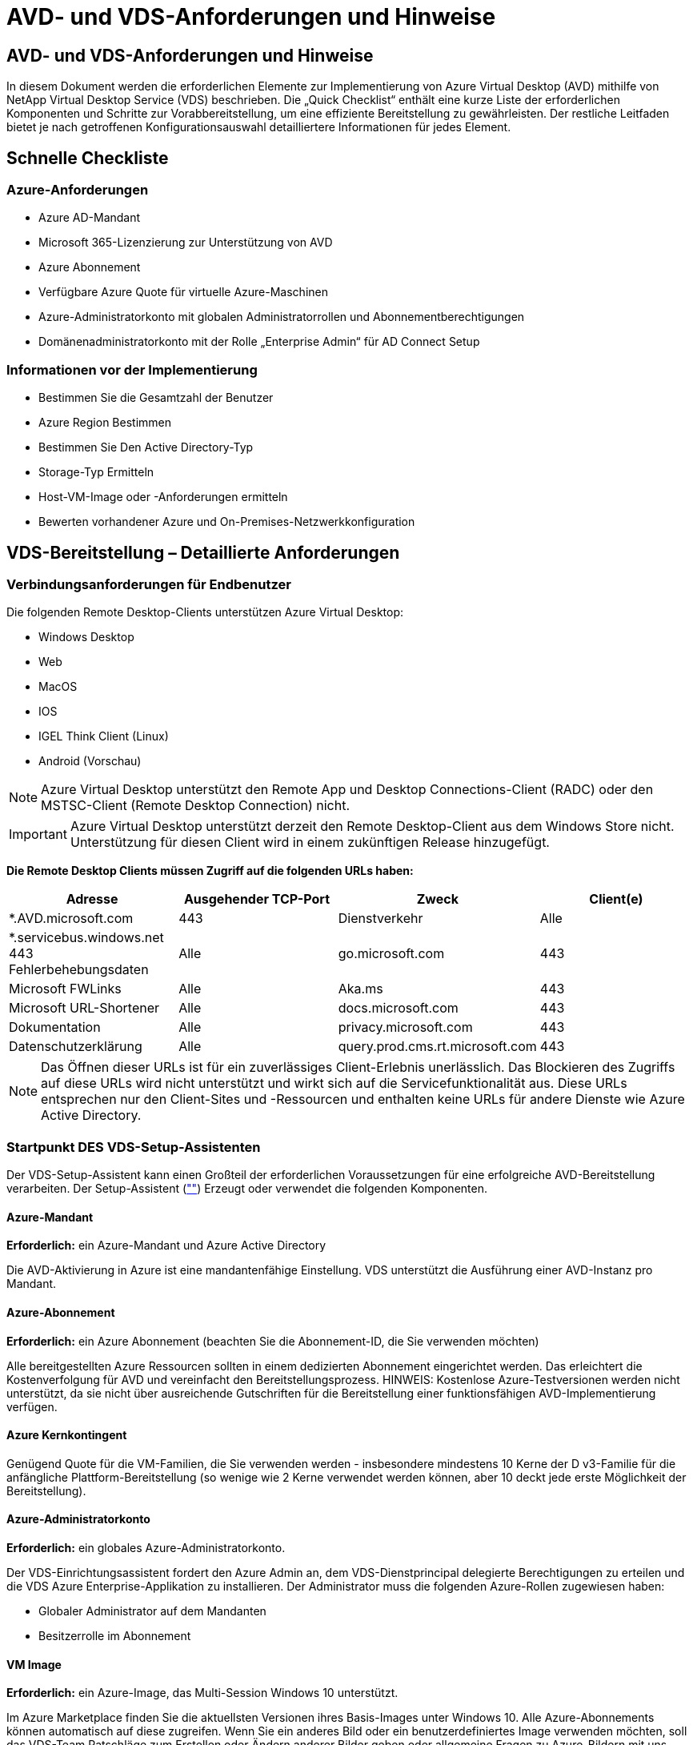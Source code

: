 = AVD- und VDS-Anforderungen und Hinweise
:allow-uri-read: 




== AVD- und VDS-Anforderungen und Hinweise

In diesem Dokument werden die erforderlichen Elemente zur Implementierung von Azure Virtual Desktop (AVD) mithilfe von NetApp Virtual Desktop Service (VDS) beschrieben. Die „Quick Checklist“ enthält eine kurze Liste der erforderlichen Komponenten und Schritte zur Vorabbereitstellung, um eine effiziente Bereitstellung zu gewährleisten. Der restliche Leitfaden bietet je nach getroffenen Konfigurationsauswahl detailliertere Informationen für jedes Element.



== Schnelle Checkliste



=== Azure-Anforderungen

* Azure AD-Mandant
* Microsoft 365-Lizenzierung zur Unterstützung von AVD
* Azure Abonnement
* Verfügbare Azure Quote für virtuelle Azure-Maschinen
* Azure-Administratorkonto mit globalen Administratorrollen und Abonnementberechtigungen
* Domänenadministratorkonto mit der Rolle „Enterprise Admin“ für AD Connect Setup




=== Informationen vor der Implementierung

* Bestimmen Sie die Gesamtzahl der Benutzer
* Azure Region Bestimmen
* Bestimmen Sie Den Active Directory-Typ
* Storage-Typ Ermitteln
* Host-VM-Image oder -Anforderungen ermitteln
* Bewerten vorhandener Azure und On-Premises-Netzwerkkonfiguration




== VDS-Bereitstellung – Detaillierte Anforderungen



=== Verbindungsanforderungen für Endbenutzer

.Die folgenden Remote Desktop-Clients unterstützen Azure Virtual Desktop:
* Windows Desktop
* Web
* MacOS
* IOS
* IGEL Think Client (Linux)
* Android (Vorschau)



NOTE: Azure Virtual Desktop unterstützt den Remote App und Desktop Connections-Client (RADC) oder den MSTSC-Client (Remote Desktop Connection) nicht.


IMPORTANT: Azure Virtual Desktop unterstützt derzeit den Remote Desktop-Client aus dem Windows Store nicht. Unterstützung für diesen Client wird in einem zukünftigen Release hinzugefügt.

*Die Remote Desktop Clients müssen Zugriff auf die folgenden URLs haben:*

[cols="25,25,25,25"]
|===
| Adresse | Ausgehender TCP-Port | Zweck | Client(e) 


| *.AVD.microsoft.com | 443 | Dienstverkehr | Alle 


| *.servicebus.windows.net 443 Fehlerbehebungsdaten | Alle | go.microsoft.com | 443 


| Microsoft FWLinks | Alle | Aka.ms | 443 


| Microsoft URL-Shortener | Alle | docs.microsoft.com | 443 


| Dokumentation | Alle | privacy.microsoft.com | 443 


| Datenschutzerklärung | Alle | query.prod.cms.rt.microsoft.com | 443 
|===

NOTE: Das Öffnen dieser URLs ist für ein zuverlässiges Client-Erlebnis unerlässlich. Das Blockieren des Zugriffs auf diese URLs wird nicht unterstützt und wirkt sich auf die Servicefunktionalität aus. Diese URLs entsprechen nur den Client-Sites und -Ressourcen und enthalten keine URLs für andere Dienste wie Azure Active Directory.



=== Startpunkt DES VDS-Setup-Assistenten

Der VDS-Setup-Assistent kann einen Großteil der erforderlichen Voraussetzungen für eine erfolgreiche AVD-Bereitstellung verarbeiten. Der Setup-Assistent (link:https://cwasetup.cloudworkspace.com[""]) Erzeugt oder verwendet die folgenden Komponenten.



==== Azure-Mandant

*Erforderlich:* ein Azure-Mandant und Azure Active Directory

Die AVD-Aktivierung in Azure ist eine mandantenfähige Einstellung. VDS unterstützt die Ausführung einer AVD-Instanz pro Mandant.



==== Azure-Abonnement

*Erforderlich:* ein Azure Abonnement (beachten Sie die Abonnement-ID, die Sie verwenden möchten)

Alle bereitgestellten Azure Ressourcen sollten in einem dedizierten Abonnement eingerichtet werden. Das erleichtert die Kostenverfolgung für AVD und vereinfacht den Bereitstellungsprozess. HINWEIS: Kostenlose Azure-Testversionen werden nicht unterstützt, da sie nicht über ausreichende Gutschriften für die Bereitstellung einer funktionsfähigen AVD-Implementierung verfügen.



==== Azure Kernkontingent

Genügend Quote für die VM-Familien, die Sie verwenden werden - insbesondere mindestens 10 Kerne der D v3-Familie für die anfängliche Plattform-Bereitstellung (so wenige wie 2 Kerne verwendet werden können, aber 10 deckt jede erste Möglichkeit der Bereitstellung).



==== Azure-Administratorkonto

*Erforderlich:* ein globales Azure-Administratorkonto.

Der VDS-Einrichtungsassistent fordert den Azure Admin an, dem VDS-Dienstprincipal delegierte Berechtigungen zu erteilen und die VDS Azure Enterprise-Applikation zu installieren. Der Administrator muss die folgenden Azure-Rollen zugewiesen haben:

* Globaler Administrator auf dem Mandanten
* Besitzerrolle im Abonnement




==== VM Image

*Erforderlich:* ein Azure-Image, das Multi-Session Windows 10 unterstützt.

Im Azure Marketplace finden Sie die aktuellsten Versionen ihres Basis-Images unter Windows 10. Alle Azure-Abonnements können automatisch auf diese zugreifen. Wenn Sie ein anderes Bild oder ein benutzerdefiniertes Image verwenden möchten, soll das VDS-Team Ratschläge zum Erstellen oder Ändern anderer Bilder geben oder allgemeine Fragen zu Azure-Bildern mit uns teilen und wir können ein Gespräch vereinbaren.



==== Active Directory

Für AVD muss die Benutzeridentität ein Bestandteil von Azure AD sein und die VMs zu einer Active Directory-Domäne gehören, die mit derselben Azure AD-Instanz synchronisiert wird. VMs können nicht direkt mit der Azure AD-Instanz verbunden werden, daher muss ein Domänen-Controller mit Azure AD konfiguriert und synchronisiert werden.

.Folgende unterstützte Optionen werden unterstützt:
* Der automatisierte Aufbau einer Active Directory-Instanz innerhalb des Abonnements. Die AD-Instanz wird typischerweise durch VDS auf der VDS Control VM (CWMGR1) für Azure Virtual Desktop-Implementierungen erstellt, die diese Option verwenden. AD Connect muss im Rahmen der Einrichtung für die Synchronisierung mit Azure AD konfiguriert sein.
+
image:AD Options New.png[""]

* Integration in eine vorhandene Active Directory-Domäne, auf die über das Azure-Abonnement (normalerweise über Azure VPN oder Express Route) zugegriffen werden kann, und hat ihre Benutzerliste mit Azure AD über AD Connect oder ein Produkt eines Drittanbieters synchronisiert.
+
image:AD Options Existing.png[""]





==== Storage-Ebene

Bei AVD ist die Storage-Strategie so ausgelegt, dass sich keine persistenten Benutzer-/Unternehmensdaten auf den AVD-Session-VMs befinden. Persistente Daten für Benutzerprofile, Benutzerdateien und Ordner sowie Unternehmens-/Applikationsdaten werden auf einem oder mehreren Daten-Volumes gehostet, die auf einer unabhängigen Datenebene gehostet werden.

FSLogix ist eine Technologie für Containerbildung und löst zahlreiche Probleme bei der Benutzerprofil (wie Datenwildwuchs und langsame Anmeldungen), indem ein User Profile Container (VHD oder VHDX Format) beim Initialisieren der Session-Hosts eingebunden wird.

Aufgrund dieser Architektur ist eine Datenspeicherfunktion erforderlich. Diese Funktion muss in der Lage sein, den Datentransfer jeden Morgen/Nachmittag zu verarbeiten, wenn ein großer Teil der Benutzer sich gleichzeitig anmeldet/abmeldet. Selbst Umgebungen mittlerer Größe können erhebliche Anforderungen an den Datentransfer stellen. Die Festplatten-Performance der Daten-Storage-Ebene ist eine der primären Performance-Variablen für den Endbenutzer. Dabei muss besonders darauf Wert legen, die Performance dieses Storage angemessen zu dimensionieren, nicht nur die Storage-Menge. Im Allgemeinen sollte die Storage-Ebene so dimensioniert sein, dass sie 5-15 IOPS pro Benutzer unterstützt.

.Der VDS Setup-Assistent unterstützt die folgenden Konfigurationen:
* Einrichtung und Konfiguration von Azure NetApp Files (ANF) (empfohlen). _ANF Standard Service Level unterstützt bis zu 150 Benutzer, Umgebungen mit 150-500 Benutzern ANF Premium wird empfohlen. Für 500+ Benutzer wird ANF Ultra empfohlen._
+
image:Storage Layer 1.png[""]

* Einrichtung und Konfiguration einer File Server VM
+
image:Storage Layer 3.png[""]





==== Netzwerkbetrieb

*Erforderlich:* Inventarisierung aller vorhandenen Netzwerknetze einschließlich der Subnetze, die über eine Azure Express Route oder VPN zum Azure Abonnement sichtbar sind. Die Implementierung muss sich überschneidende Subnetze vermeiden.

Mit dem VDS-Setup-Assistenten können Sie den Netzwerkbereich definieren, falls im Rahmen der geplanten Integration in vorhandene Netzwerke ein Bereich erforderlich oder vermieden werden muss.

Bestimmen Sie während der Bereitstellung einen IP-Bereich für den Benutzer. Gemäß Azure Best Practices werden nur IP-Adressen in einem privaten Bereich unterstützt.

.Zu den unterstützten Optionen gehören die folgenden Optionen, jedoch standardmäßig ein Bereich von /20:
* 192.168.0.0 bis 192.168.255.255
* 172.16.0.0 bis 172.31.255.255
* 10.0.0.0 bis 10.255.255.255




==== CKWMGR1

Einige der einzigartigen Funktionen von VDS, wie zum Beispiel die kostensparende Funktion für Workload Scheduling und Live Scaling, erfordern einen administrativen Präsenz im Mandanten und im Abonnement. Daher wird eine administrative VM namens CWMGR1 im Rahmen der Automatisierung des VDS-Einrichtungsassistenten bereitgestellt. Neben VDS-Automatisierungsaufgaben enthält diese VM auch VDS-Konfigurationen in einer SQL Express-Datenbank, lokale Protokolldateien und ein erweitertes Konfigurationsprogramm mit dem Namen DCConfig.

.Je nach Auswahl im VDS-Einrichtungsassistenten kann diese VM weitere Funktionen hosten, darunter:
* Ein RDS-Gateway (wird nur in RDS-Implementierungen verwendet)
* Ein HTML 5-Gateway (nur in RDS-Implementierungen verwendet)
* Ein RDS-Lizenzserver (wird nur in RDS-Implementierungen verwendet)
* Ein Domain-Controller (falls ausgewählt)




=== Entscheidungsbaum im Bereitstellungsassistenten

Im Rahmen der ersten Implementierung werden eine Reihe von Fragen beantwortet, um die Einstellungen für die neue Umgebung anzupassen. Im Folgenden finden Sie einen Überblick über die wichtigsten Entscheidungen, die getroffen werden sollen.



==== Azure Region

Legen Sie fest, welche Region oder Regionen Azure Ihre AVD Virtual Machines hosten wird. Beachten Sie, dass für Azure NetApp Files und bestimmte VM-Familien (z. B. VMs mit GPU-Unterstützung) eine definierte Support-Liste für Azure-Regionen vorhanden ist, während AVD in den meisten Regionen verfügbar ist.

* Dieser Link kann zur Identifizierung verwendet werden link:https://azure.microsoft.com/en-us/global-infrastructure/services/["Produktverfügbarkeit von Azure nach Region"]




==== Typ Active Directory

Legen Sie fest, welchen Active Directory-Typ Sie verwenden möchten:

* Active Directory vor Ort vorhanden
* Siehe link:Deploying.Azure.AVD.vds_v5.4_components_and_permissions.html["AVD VDS-Komponenten und -Berechtigungen"] Dokument, um die erforderlichen Berechtigungen und Komponenten in Azure und der lokalen Active Directory-Umgebung zu erläutern
* Neue auf Azure Abonnementbasis basierende Active Directory Instanz
* Azure Active Directory Domain Services




==== Datenspeicher

Legen Sie fest, wo die Daten für Benutzerprofile, einzelne Dateien und Unternehmensfreigaben platziert werden. Zur Auswahl stehen:

* Azure NetApp Dateien
* Azure Files
* Herkömmlicher Dateiserver (Azure VM mit Managed Disk)




== NetApp VDS Implementierungsanforderungen für vorhandene Komponenten



=== NetApp VDS-Implementierung mit vorhandenen Active Directory Domain Controllern

Dieser Konfigurationstyp erweitert eine vorhandene Active Directory-Domäne, um die AVD-Instanz zu unterstützen. In diesem Fall implementiert VDS eine begrenzte Anzahl von Komponenten in der Domäne, um automatisierte Bereitstellungs- und Verwaltungsaufgaben für die AVD-Komponenten zu unterstützen.

.Diese Konfiguration erfordert:
* Ein vorhandener Active Directory-Domänencontroller, auf den VMs auf dem Azure vnet zugreifen können, normalerweise über Azure VPN oder Express Route ODER über einen in Azure erstellten Domänen-Controller.
* Erweiterung der VDS-Komponenten und -Berechtigungen, die für das VDS-Management von AVD-Hostpools und Daten-Volumes erforderlich sind, wenn sie der Domäne hinzugefügt werden. Im AVD VDS-Handbuch für Komponenten und Berechtigungen werden die erforderlichen Komponenten und Berechtigungen definiert, und für den Bereitstellungsvorgang ist ein Domänenbenutzer mit Domänenberechtigungen erforderlich, um das Skript auszuführen, mit dem die erforderlichen Elemente erstellt werden.
* Beachten Sie, dass durch die VDS-Implementierung standardmäßig bei von VDS erstellten VMs ein vnet erstellt wird. Die vnet kann entweder mit vorhandenen Azure-Netzwerk-VNets Peered werden oder die CWMGR1-VM kann mit den erforderlichen vordefinierten Subnetzen in ein vorhandenes vnet verschoben werden.




==== Identifikationsdaten und Werkzeug zur Vorbereitung der Domäne

Administratoren müssen an einem bestimmten Punkt des Bereitstellungsprozesses eine Domänenadministratorberechtigung bereitstellen. Eine temporäre Domänenadministratorberechtigung kann später erstellt, verwendet und gelöscht werden (sobald der Bereitstellungsprozess abgeschlossen ist). Alternativ können Kunden, die Unterstützung beim Aufbau der Voraussetzungen benötigen, das Domain Preparation Tool nutzen.



=== NetApp VDS-Implementierung mit vorhandenem Filesystem

VDS erstellt Windows-Freigaben, mit denen über AVD-Session-VMs auf Benutzerprofile, persönliche Ordner und Unternehmensdaten zugegriffen werden kann. VDS implementiert standardmäßig entweder die File-Server- oder Azure NetApp File-Optionen, aber wenn Sie eine vorhandene Dateispeicherkomponente besitzen, kann VDS die Freigaben auf diese Komponente verweisen, sobald die VDS-Bereitstellung abgeschlossen ist.

.Die Anforderungen für die Nutzung der vorhandenen Storage-Komponente und:
* Die Komponente muss SMB v3 unterstützen
* Die Komponente muss mit derselben Active Directory-Domäne wie die AVD-Sitzungshosts verbunden sein
* Die Komponente muss in der Lage sein, einen UNC-Pfad zur Verwendung in der VDS-Konfiguration zur Verfügung zu stellen – ein Pfad kann für alle drei Freigaben verwendet werden, oder es können separate Pfade für jedes dieser Freigaben festgelegt werden. Beachten Sie, dass VDS Berechtigungen auf Benutzerebene für diese Freigaben festlegen wird. Beachten Sie daher das VDS AVD Components and Permissions Dokument, um sicherzustellen, dass die entsprechenden Berechtigungen für die VDS Automation Services erteilt wurden.




=== NetApp VDS-Implementierung mit vorhandenen Azure AD Domain Services

Für diese Konfiguration ist ein Prozess erforderlich, um die Attribute der vorhandenen Azure Active Directory Domain Services-Instanz zu identifizieren. Wenden Sie sich an Ihren Account Manager, um eine Bereitstellung dieses Typs anzufordern. NetApp VDS-Implementierung mit vorhandener AVD-Implementierung bei diesem Konfigurationstyp wird vorausgesetzt, dass die erforderlichen Azure vnet-, Active Directory- und AVD-Komponenten bereits vorhanden sind. Die VDS-Implementierung erfolgt auf dieselbe Weise wie die Konfiguration „NetApp VDS Deployment with Existing AD“, fügt jedoch die folgenden Anforderungen hinzu:

* Rd-Eigentümerrolle für den AVD-Mandanten muss den VDS Enterprise Applications in Azure gewährt werden
* AVD Host Pool und AVD Host Pool VMs müssen über die VDS Import Funktion in der VDS Web App in VDS importiert werden Dieser Prozess sammelt die Metadaten der AVD-Host-Pools und der VM-Session und speichert sie in VDS, sodass diese Elemente vom VDS gemanagt werden können
* AVD-Benutzerdaten müssen mithilfe des CRA-Tools in den VDS-Benutzerabschnitt importiert werden. Dieser Prozess fügt Metadaten zu jedem Benutzer in die VDS-Steuerebene ein, sodass die AVD App Group-Mitgliedschaft und die Sitzungsinformationen über VDS verwaltet werden können




== ANHANG A: VDS-Steuerebenen-URLs und IP-Adressen

VDS-Komponenten im Azure-Abonnement kommunizieren mit den globalen VDS-Komponenten der Kontrollebene, wie der VDS-Webanwendung und den VDS-API-Endpunkten. Für den Zugriff müssen die folgenden Basis-URI-Adressen für den bidirektionalen Zugriff auf Port 443 sicher gestellt werden:

link:api.cloudworkspace.com[""]
link:autoprodb.database.windows.net[""]
link:vdctoolsapi.trafficmanager.net[""]
link:cjbootstrap3.cjautomate.net[""]
link:https://cjdownload3.file.core.windows.net/media[""]

Wenn Ihr Zutrittskontrollgerät nur eine sichere Liste nach IP-Adresse erstellen kann, sollte die folgende Liste der IP-Adressen geschützt werden. Beachten Sie, dass VDS den Azure Traffic Manager Service verwendet. Diese Liste kann sich daher im Laufe der Zeit ändern:

13.67.190.243 13.67.215.62 13.89.50.122 13.67.227.115 13.67.227.230 13.67.227.227 23.99.136.91 40.122.119.157 40.78.132.166 40.78.129.17 40.122.52.167 40.70.147.2 40.86.99.202 13.68.19.178 13.68.114.184 137.116.69.208 13.68.18.80 13.68.114.115 13.68.114.136 40.70.63.81 52.171.218.239 52.171.223.92 52.171.217.31 52.171.216.93 52.171.220.134 92.242.140.21



== ANHANG B: Microsoft AVD-Anforderungen

Dieser Abschnitt zu den Microsoft AVD-Anforderungen enthält eine Zusammenfassung der AVD-Anforderungen von Microsoft. Vollständige und aktuelle AVD-Anforderungen finden Sie hier:

https://docs.microsoft.com/en-us/azure/virtual-desktop/overview#requirements[]



=== Host-Lizenzierung für Azure Virtual Desktop-Session

Azure Virtual Desktop unterstützt die folgenden Betriebssysteme. Stellen Sie also sicher, dass Sie über die entsprechenden Lizenzen für Ihre Benutzer verfügen, die auf dem Desktop und den Apps basieren, die Sie implementieren möchten:

[cols="50,50"]
|===
| BETRIEBSSYSTEM | Erforderliche Lizenz 


| Windows 10 Enterprise Multi-Session oder Windows 10 Enterprise | MICROSOFT 365 E3, E5, A3, A5, F3, Business Premium Windows E3, E5, A3, A5 


| Windows 7 Enterprise | MICROSOFT 365 E3, E5, A3, A5, F3, Business Premium Windows E3, E5, A3, A5 


| Windows Server 2012 R2, 2016, 2019 | RDS Client Access License (CAL) mit Software Assurance 
|===


=== URL-Zugriff für AVD-Maschinen

Die virtuellen Azure-Maschinen, die Sie für Azure Virtual Desktop erstellen, müssen Zugriff auf die folgenden URLs haben:

[cols="25,25,25,25"]
|===
| Adresse | Ausgehender TCP-Port | Zweck | Service-Tag 


| *.AVD.microsoft.com | 443 | Dienstverkehr | Windows VirtualDesktop 


| mrsglobalsteus2prod.blob.core.windows.net | 443 | Agent- und SXS-Stack-Updates | AzureCloud 


| *.core.windows.net | 443 | Agent-Traffic | AzureCloud 


| *.servicebus.windows.net | 443 | Agent-Traffic | AzureCloud 


| prod.warmpath.msftcloudes.com | 443 | Agent-Traffic | AzureCloud 


| catalogartifact.azureedge.net | 443 | Azure Marketplace | AzureCloud 


| kms.core.windows.net | 1688 | Windows-Aktivierung | Internet 


| AVDportalstorageblob.blob.core.windows.net | 443 | Support im Azure-Portal | AzureCloud 
|===
In der folgenden Tabelle sind optionale URLs aufgeführt, auf die Ihre virtuellen Azure-Maschinen Zugriff haben:

[cols="25,25,25,25"]
|===
| Adresse | Ausgehender TCP-Port | Zweck | Service-Tag 


| *.microsoftonline.com | 443 | Authentifizierung bei MS Online Services | Keine 


| *.events.data.microsoft.com | 443 | Telemetrie-Service | Keine 


| www.msftconnecttest.com | 443 | Erkennt, ob das Betriebssystem mit dem Internet verbunden ist | Keine 


| *.prod.do.dsp.mp.microsoft.com | 443 | Windows Update | Keine 


| login.windows.net | 443 | Melden Sie sich bei MS Online Services, Office 365 an | Keine 


| *.sfx.ms | 443 | Updates für die OneDrive Client-Software | Keine 


| *.digicert.com | 443 | Überprüfung des Zertifikatsannulfs | Keine 
|===


=== Optimale Performance-Faktoren

Stellen Sie sicher, dass Ihr Netzwerk die folgenden Anforderungen erfüllt, um eine optimale Leistung zu erzielen:

* Die RTT-Latenz (Round Trip) vom Netzwerk des Clients in die Azure-Region, in der Host-Pools eingesetzt wurden, sollte weniger als 150 ms betragen.
* Der Netzwerkverkehr kann außerhalb der Grenzen von Ländern/Regionen fließen, wenn VMs, auf denen Desktops und Applikationen gehostet werden, eine Verbindung zum Management-Service herstellen.
* Um die Netzwerk-Performance zu optimieren, empfehlen wir, dass die VMs des Session-Hosts in derselben Azure-Region wie der Management-Service zusammenliegen.




=== Unterstützte BS-Images für Virtual Machines

Azure Virtual Desktop unterstützt die folgenden x64-Betriebssystem-Images:

* Windows 10 Enterprise Multi-Session, Version 1809 oder höher
* Windows 10 Enterprise, Version 1809 oder höher
* Windows 7 Enterprise
* Windows Server 2019
* Windows Server 2016
* Windows Server 2012 R2


Azure Virtual Desktop unterstützt keine Images des Betriebssystems x86 (32 Bit), Windows 10 Enterprise N oder Windows 10 Enterprise KN. Aufgrund der Sektorgröße unterstützt Windows 7 zudem keine VHD- oder VHDX-basierten Profillösungen, die auf Managed Azure Storage gehostet werden.

Die verfügbaren Automatisierungs- und Implementierungsoptionen hängen davon ab, welches Betriebssystem und welche Version Sie wählen. Die in der folgenden Tabelle aufgeführten Angaben werden gezeigt:

[cols="40,15,15,15,15"]
|===
| Betriebssystem | Azure Image-Galerie | Manuelle VM-Implementierung | INTEGRATION VON ARM-Vorlagen | Bereitstellen von Host-Pools auf Azure Marketplace 


| Windows 10 Multisession, Version 1903 | Ja. | Ja. | Ja. | Ja. 


| Windows 10 Multisession, Version 1809 | Ja. | Ja. | Nein | Nein 


| Windows 10 Enterprise, Version 1903 | Ja. | Ja. | Ja. | Ja. 


| Windows 10 Enterprise, Version 1809 | Ja. | Ja. | Nein | Nein 


| Windows 7 Enterprise | Ja. | Ja. | Nein | Nein 


| Windows Server 2019 | Ja. | Ja. | Nein | Nein 


| Windows Server 2016 | Ja. | Ja. | Ja. | Ja. 


| Windows Server 2012 R2 | Ja. | Ja. | Nein | Nein 
|===